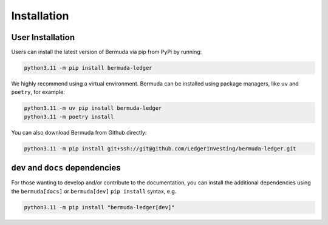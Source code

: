 Installation
===============

User Installation
---------------------

Users can install the latest version of Bermuda via pip from PyPi by running:

..  code:: bash

    python3.11 -m pip install bermuda-ledger

We highly recommend using a virtual environment. Bermuda can
be installed using package managers, like ``uv`` and ``poetry``,
for example:

..  code:: bash

    python3.11 -m uv pip install bermuda-ledger
    python3.11 -m poetry install

You can also download Bermuda from Github directly:

..  code:: bash

    python3.11 -m pip install git+ssh://git@github.com/LedgerInvesting/bermuda-ledger.git


``dev`` and ``docs`` dependencies
------------------------------------

For those wanting to develop and/or contribute
to the documentation, you can install the additional
dependencies using the ``bermuda[docs]`` or ``bermuda[dev]``
``pip install`` syntax, e.g.

..  code:: bash

    python3.11 -m pip install "bermuda-ledger[dev]"

